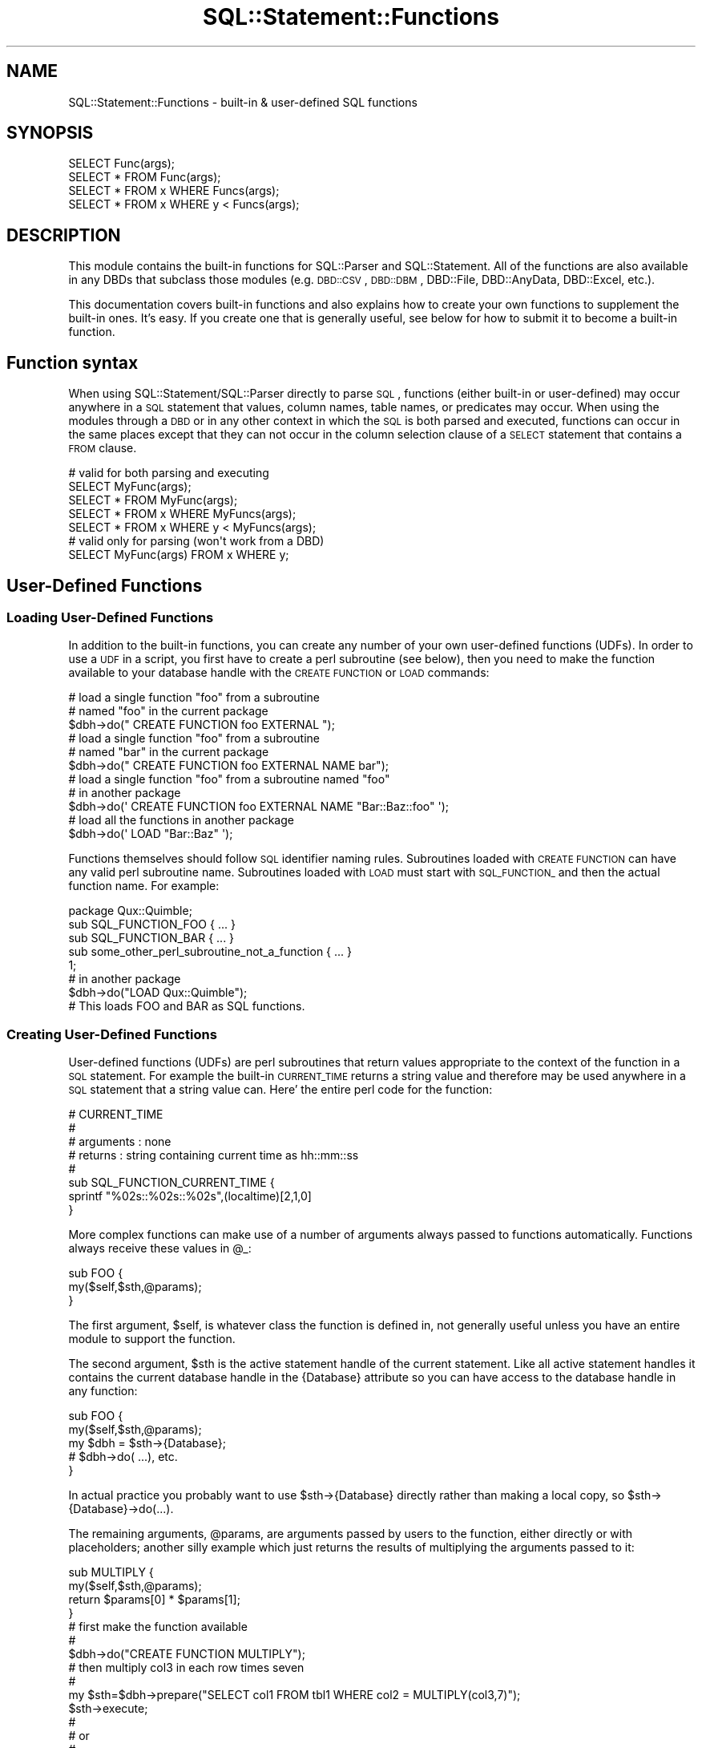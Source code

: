 .\" Automatically generated by Pod::Man 2.25 (Pod::Simple 3.20)
.\"
.\" Standard preamble:
.\" ========================================================================
.de Sp \" Vertical space (when we can't use .PP)
.if t .sp .5v
.if n .sp
..
.de Vb \" Begin verbatim text
.ft CW
.nf
.ne \\$1
..
.de Ve \" End verbatim text
.ft R
.fi
..
.\" Set up some character translations and predefined strings.  \*(-- will
.\" give an unbreakable dash, \*(PI will give pi, \*(L" will give a left
.\" double quote, and \*(R" will give a right double quote.  \*(C+ will
.\" give a nicer C++.  Capital omega is used to do unbreakable dashes and
.\" therefore won't be available.  \*(C` and \*(C' expand to `' in nroff,
.\" nothing in troff, for use with C<>.
.tr \(*W-
.ds C+ C\v'-.1v'\h'-1p'\s-2+\h'-1p'+\s0\v'.1v'\h'-1p'
.ie n \{\
.    ds -- \(*W-
.    ds PI pi
.    if (\n(.H=4u)&(1m=24u) .ds -- \(*W\h'-12u'\(*W\h'-12u'-\" diablo 10 pitch
.    if (\n(.H=4u)&(1m=20u) .ds -- \(*W\h'-12u'\(*W\h'-8u'-\"  diablo 12 pitch
.    ds L" ""
.    ds R" ""
.    ds C` ""
.    ds C' ""
'br\}
.el\{\
.    ds -- \|\(em\|
.    ds PI \(*p
.    ds L" ``
.    ds R" ''
'br\}
.\"
.\" Escape single quotes in literal strings from groff's Unicode transform.
.ie \n(.g .ds Aq \(aq
.el       .ds Aq '
.\"
.\" If the F register is turned on, we'll generate index entries on stderr for
.\" titles (.TH), headers (.SH), subsections (.SS), items (.Ip), and index
.\" entries marked with X<> in POD.  Of course, you'll have to process the
.\" output yourself in some meaningful fashion.
.ie \nF \{\
.    de IX
.    tm Index:\\$1\t\\n%\t"\\$2"
..
.    nr % 0
.    rr F
.\}
.el \{\
.    de IX
..
.\}
.\"
.\" Accent mark definitions (@(#)ms.acc 1.5 88/02/08 SMI; from UCB 4.2).
.\" Fear.  Run.  Save yourself.  No user-serviceable parts.
.    \" fudge factors for nroff and troff
.if n \{\
.    ds #H 0
.    ds #V .8m
.    ds #F .3m
.    ds #[ \f1
.    ds #] \fP
.\}
.if t \{\
.    ds #H ((1u-(\\\\n(.fu%2u))*.13m)
.    ds #V .6m
.    ds #F 0
.    ds #[ \&
.    ds #] \&
.\}
.    \" simple accents for nroff and troff
.if n \{\
.    ds ' \&
.    ds ` \&
.    ds ^ \&
.    ds , \&
.    ds ~ ~
.    ds /
.\}
.if t \{\
.    ds ' \\k:\h'-(\\n(.wu*8/10-\*(#H)'\'\h"|\\n:u"
.    ds ` \\k:\h'-(\\n(.wu*8/10-\*(#H)'\`\h'|\\n:u'
.    ds ^ \\k:\h'-(\\n(.wu*10/11-\*(#H)'^\h'|\\n:u'
.    ds , \\k:\h'-(\\n(.wu*8/10)',\h'|\\n:u'
.    ds ~ \\k:\h'-(\\n(.wu-\*(#H-.1m)'~\h'|\\n:u'
.    ds / \\k:\h'-(\\n(.wu*8/10-\*(#H)'\z\(sl\h'|\\n:u'
.\}
.    \" troff and (daisy-wheel) nroff accents
.ds : \\k:\h'-(\\n(.wu*8/10-\*(#H+.1m+\*(#F)'\v'-\*(#V'\z.\h'.2m+\*(#F'.\h'|\\n:u'\v'\*(#V'
.ds 8 \h'\*(#H'\(*b\h'-\*(#H'
.ds o \\k:\h'-(\\n(.wu+\w'\(de'u-\*(#H)/2u'\v'-.3n'\*(#[\z\(de\v'.3n'\h'|\\n:u'\*(#]
.ds d- \h'\*(#H'\(pd\h'-\w'~'u'\v'-.25m'\f2\(hy\fP\v'.25m'\h'-\*(#H'
.ds D- D\\k:\h'-\w'D'u'\v'-.11m'\z\(hy\v'.11m'\h'|\\n:u'
.ds th \*(#[\v'.3m'\s+1I\s-1\v'-.3m'\h'-(\w'I'u*2/3)'\s-1o\s+1\*(#]
.ds Th \*(#[\s+2I\s-2\h'-\w'I'u*3/5'\v'-.3m'o\v'.3m'\*(#]
.ds ae a\h'-(\w'a'u*4/10)'e
.ds Ae A\h'-(\w'A'u*4/10)'E
.    \" corrections for vroff
.if v .ds ~ \\k:\h'-(\\n(.wu*9/10-\*(#H)'\s-2\u~\d\s+2\h'|\\n:u'
.if v .ds ^ \\k:\h'-(\\n(.wu*10/11-\*(#H)'\v'-.4m'^\v'.4m'\h'|\\n:u'
.    \" for low resolution devices (crt and lpr)
.if \n(.H>23 .if \n(.V>19 \
\{\
.    ds : e
.    ds 8 ss
.    ds o a
.    ds d- d\h'-1'\(ga
.    ds D- D\h'-1'\(hy
.    ds th \o'bp'
.    ds Th \o'LP'
.    ds ae ae
.    ds Ae AE
.\}
.rm #[ #] #H #V #F C
.\" ========================================================================
.\"
.IX Title "SQL::Statement::Functions 3"
.TH SQL::Statement::Functions 3 "2012-12-19" "perl v5.16.3" "User Contributed Perl Documentation"
.\" For nroff, turn off justification.  Always turn off hyphenation; it makes
.\" way too many mistakes in technical documents.
.if n .ad l
.nh
.SH "NAME"
SQL::Statement::Functions \- built\-in & user\-defined SQL functions
.SH "SYNOPSIS"
.IX Header "SYNOPSIS"
.Vb 4
\& SELECT Func(args);
\& SELECT * FROM Func(args);
\& SELECT * FROM x WHERE Funcs(args);
\& SELECT * FROM x WHERE y < Funcs(args);
.Ve
.SH "DESCRIPTION"
.IX Header "DESCRIPTION"
This module contains the built-in functions for SQL::Parser and SQL::Statement.  All of the functions are also available in any DBDs that subclass those modules (e.g. \s-1DBD::CSV\s0, \s-1DBD::DBM\s0, DBD::File, DBD::AnyData, DBD::Excel, etc.).
.PP
This documentation covers built-in functions and also explains how to create your own functions to supplement the built-in ones.  It's easy.  If you create one that is generally useful, see below for how to submit it to become a built-in function.
.SH "Function syntax"
.IX Header "Function syntax"
When using SQL::Statement/SQL::Parser directly to parse \s-1SQL\s0, functions (either built-in or user-defined) may occur anywhere in a \s-1SQL\s0 statement that values, column names, table names, or predicates may occur.  When using the modules through a \s-1DBD\s0 or in any other context in which the \s-1SQL\s0 is both parsed and executed, functions can occur in the same places except that they can not occur in the column selection clause of a \s-1SELECT\s0 statement that contains a \s-1FROM\s0 clause.
.PP
.Vb 1
\& # valid for both parsing and executing
\&
\&     SELECT MyFunc(args);
\&     SELECT * FROM MyFunc(args);
\&     SELECT * FROM x WHERE MyFuncs(args);
\&     SELECT * FROM x WHERE y < MyFuncs(args);
\&
\& # valid only for parsing (won\*(Aqt work from a DBD)
\&
\&     SELECT MyFunc(args) FROM x WHERE y;
.Ve
.SH "User-Defined Functions"
.IX Header "User-Defined Functions"
.SS "Loading User-Defined Functions"
.IX Subsection "Loading User-Defined Functions"
In addition to the built-in functions, you can create any number of your own user-defined functions (UDFs).  In order to use a \s-1UDF\s0 in a script, you first have to create a perl subroutine (see below), then you need to make the function available to your database handle with the \s-1CREATE\s0 \s-1FUNCTION\s0 or \s-1LOAD\s0 commands:
.PP
.Vb 2
\& # load a single function "foo" from a subroutine
\& # named "foo" in the current package
\&
\&      $dbh\->do(" CREATE FUNCTION foo EXTERNAL ");
\&
\& # load a single function "foo" from a subroutine
\& # named "bar" in the current package
\&
\&      $dbh\->do(" CREATE FUNCTION foo EXTERNAL NAME bar");
\&
\&
\& # load a single function "foo" from a subroutine named "foo"
\& # in another package
\&
\&      $dbh\->do(\*(Aq CREATE FUNCTION foo EXTERNAL NAME "Bar::Baz::foo" \*(Aq);
\&
\& # load all the functions in another package
\&
\&      $dbh\->do(\*(Aq LOAD "Bar::Baz" \*(Aq);
.Ve
.PP
Functions themselves should follow \s-1SQL\s0 identifier naming rules.  Subroutines loaded with \s-1CREATE\s0 \s-1FUNCTION\s0 can have any valid perl subroutine name.  Subroutines loaded with \s-1LOAD\s0 must start with \s-1SQL_FUNCTION_\s0 and then the actual function name.  For example:
.PP
.Vb 5
\& package Qux::Quimble;
\& sub SQL_FUNCTION_FOO { ... }
\& sub SQL_FUNCTION_BAR { ... }
\& sub some_other_perl_subroutine_not_a_function { ... }
\& 1;
\&
\& # in another package
\& $dbh\->do("LOAD Qux::Quimble");
\&
\& # This loads FOO and BAR as SQL functions.
.Ve
.SS "Creating User-Defined Functions"
.IX Subsection "Creating User-Defined Functions"
User-defined functions (UDFs) are perl subroutines that return values appropriate to the context of the function in a \s-1SQL\s0 statement.  For example the built-in \s-1CURRENT_TIME\s0 returns a string value and therefore may be used anywhere in a \s-1SQL\s0 statement that a string value can.  Here' the entire perl code for the function:
.PP
.Vb 8
\& # CURRENT_TIME
\& #
\& # arguments : none
\& # returns   : string containing current time as hh::mm::ss
\& #
\& sub SQL_FUNCTION_CURRENT_TIME {
\&     sprintf "%02s::%02s::%02s",(localtime)[2,1,0]
\& }
.Ve
.PP
More complex functions can make use of a number of arguments always passed to functions automatically.  Functions always receive these values in \f(CW@_:\fR
.PP
.Vb 3
\& sub FOO {
\&     my($self,$sth,@params);
\& }
.Ve
.PP
The first argument, \f(CW$self\fR, is whatever class the function is defined in, not generally useful unless you have an entire module to support the function.
.PP
The second argument, \f(CW$sth\fR is the active statement handle of the current statement.  Like all active statement handles it contains the current database handle in the {Database} attribute so you can have access to the database handle in any function:
.PP
.Vb 5
\& sub FOO {
\&     my($self,$sth,@params);
\&     my $dbh = $sth\->{Database};
\&     # $dbh\->do( ...), etc.
\& }
.Ve
.PP
In actual practice you probably want to use \f(CW$sth\fR\->{Database} directly rather than making a local copy, so \f(CW$sth\fR\->{Database}\->do(...).
.PP
The remaining arguments, \f(CW@params\fR, are arguments passed by users to the function, either directly or with placeholders; another silly example which just returns the results of multiplying the arguments passed to it:
.PP
.Vb 4
\& sub MULTIPLY {
\&     my($self,$sth,@params);
\&     return $params[0] * $params[1];
\& }
\&
\& # first make the function available
\& #
\& $dbh\->do("CREATE FUNCTION MULTIPLY");
\&
\& # then multiply col3 in each row times seven
\& #
\& my $sth=$dbh\->prepare("SELECT col1 FROM tbl1 WHERE col2 = MULTIPLY(col3,7)");
\& $sth\->execute;
\& #
\& # or
\& #
\& my $sth=$dbh\->prepare("SELECT col1 FROM tbl1 WHERE col2 = MULTIPLY(col3,?)");
\& $sth\->execute(7);
.Ve
.SS "Creating In-Memory Tables with functions"
.IX Subsection "Creating In-Memory Tables with functions"
A function can return almost anything, as long is it is an appropriate return for the context the function will be used in.  In the special case of table-returning functions, the function should return a reference to an array of array references with the first row being the column names and the remaining rows the data.  For example:
.PP
\&\fB1. create a function that returns an AoA\fR,
.PP
.Vb 7
\&  sub Japh {[
\&      [qw( id word   )],
\&      [qw( 1 Hacker  )],
\&      [qw( 2 Perl    )],
\&      [qw( 3 Another )],
\&      [qw( 4 Just    )],
\&  ]}
.Ve
.PP
\&\fB2. make your database handle aware of the function\fR
.PP
.Vb 1
\&  $dbh\->do("CREATE FUNCTION \*(AqJaph\*(Aq);
.Ve
.PP
\&\fB3. Access the data in the AoA from \s-1SQL\s0\fR
.PP
.Vb 1
\&  $sth = $dbh\->prepare("SELECT word FROM Japh ORDER BY id DESC");
.Ve
.PP
Or here's an example that does a join on two in-memory tables:
.PP
.Vb 4
\&  sub Prof  {[ [qw(pid pname)],[qw(1 Sue )],[qw(2 Bob)],[qw(3 Tom )] ]}
\&  sub Class {[ [qw(pid cname)],[qw(1 Chem)],[qw(2 Bio)],[qw(2 Math)] ]}
\&  $dbh\->do("CREATE FUNCTION $_) for qw(Prof Class);
\&  $sth = $dbh\->prepare("SELECT * FROM Prof NATURAL JOIN Class");
.Ve
.PP
The \*(L"Prof\*(R" and \*(L"Class\*(R" functions return tables which can be used like any \s-1SQL\s0 table.
.PP
More complex functions might do something like scrape an \s-1RSS\s0 feed, or search a file system and put the results in AoA.  For example, to search a directory with \s-1SQL:\s0
.PP
.Vb 10
\& sub Dir {
\&     my($self,$sth,$dir)=@_;
\&     opendir D, $dir or die "\*(Aq$dir\*(Aq:$!";
\&     my @files = readdir D;
\&     my $data = [[qw(fileName fileExt)]];
\&     for (@files) {
\&         my($fn,$ext) = /^(.*)(\e.[^\e.]+)$/;
\&         push @$data, [$fn,$ext];
\&     }
\&     return $data;
\& }
\& $dbh\->do("CREATE FUNCTION Dir");
\& printf "%s\en", join\*(Aq   \*(Aq,@{ $dbh\->selectcol_arrayref("
\&     SELECT fileName FROM Dir(\*(Aq./\*(Aq) WHERE fileExt = \*(Aq.pl\*(Aq
\& ")};
.Ve
.PP
Obviously, that function could be expanded with File::Find and/or stat to provide more information and it could be made to accept a list of directories rather than a single directory.
.PP
Table-Returning functions are a way to turn *anything* that can be modeled as an AoA into a \s-1DBI\s0 data source.
.SH "Built-in Functions"
.IX Header "Built-in Functions"
.SS "\s-1SQL\-92/ODBC\s0 Compatibility"
.IX Subsection "SQL-92/ODBC Compatibility"
All \s-1ODBC\s0 3.0 functions are available except for the following:
.PP
.Vb 1
\& ### SQL\-92 / ODBC Functions
\& 
\& # CONVERT / CAST \- Complex to implement, but a draft is in the works.
\& # DIFFERENCE     \- Function is not clearly defined in spec and has very limited applications
\& # EXTRACT        \- Contains a FROM keyword and requires rather freeform datetime/interval expression
\& 
\& ### ODBC 3.0 Time/Date Functions only
\& 
\& # DAYOFMONTH, DAYOFWEEK, DAYOFYEAR, HOUR, MINUTE, MONTH, MONTHNAME, QUARTER, SECOND, TIMESTAMPDIFF, 
\& #    WEEK, YEAR \- Requires freeform datetime/interval expressions.  In a later release, these could
\& #                    be implemented with the help of Date::Parse.
.Ve
.PP
\&\s-1ODBC\s0 3.0 functions that are implemented with differences include:
.PP
.Vb 8
\& # SOUNDEX  \- Returns true/false, instead of a SOUNDEX code
\& # RAND     \- Seed value is a second parameter with a new first parameter for max limit
\& # LOG      \- Returns base X (or 10) log of number, not natural log.  LN is used for natural log, and
\& #               LOG10 is still available for standards compatibility.
\& # POSITION \- Does not use \*(AqIN\*(Aq keyword; cannot be fixed as previous versions of SQL::Statement defined
\& #               the function as such.
\& # REPLACE / SUBSTITUTE \- Uses a regular expression string for the second parameter, replacing the last two
\& #                           parameters of the typical ODBC function
.Ve
.SS "Aggregate Functions"
.IX Subsection "Aggregate Functions"
\fI\s-1MIN\s0, \s-1MAX\s0, \s-1AVG\s0, \s-1SUM\s0, \s-1COUNT\s0\fR
.IX Subsection "MIN, MAX, AVG, SUM, COUNT"
.PP
Aggregate functions are handled elsewhere, see SQL::Parser for documentation.
.SS "Date and Time Functions"
.IX Subsection "Date and Time Functions"
These functions can be used without parentheses.
.PP
\fI\s-1CURRENT_DATE\s0 aka \s-1CURDATE\s0\fR
.IX Subsection "CURRENT_DATE aka CURDATE"
.PP
.Vb 3
\& # purpose   : find current date
\& # arguments : none
\& # returns   : string containing current date as yyyy\-mm\-dd
.Ve
.PP
\fI\s-1CURRENT_TIME\s0 aka \s-1CURTIME\s0\fR
.IX Subsection "CURRENT_TIME aka CURTIME"
.PP
.Vb 3
\& # purpose   : find current time
\& # arguments : optional seconds precision
\& # returns   : string containing current time as hh:mm:ss (or ss.sss...)
.Ve
.PP
\fI\s-1CURRENT_TIMESTAMP\s0 aka \s-1NOW\s0\fR
.IX Subsection "CURRENT_TIMESTAMP aka NOW"
.PP
.Vb 3
\& # purpose   : find current date and time
\& # arguments : optional seconds precision
\& # returns   : string containing current timestamp as yyyy\-mm\-dd hh:mm:ss (or ss.sss...)
.Ve
.PP
\fI\s-1UNIX_TIMESTAMP\s0\fR
.IX Subsection "UNIX_TIMESTAMP"
.PP
.Vb 3
\& # purpose   : find the current time in UNIX epoch format
\& # arguments : optional seconds precision (unlike the MySQL version)
\& # returns   : a (64\-bit) number, possibly with decimals
.Ve
.SS "String Functions"
.IX Subsection "String Functions"
\fI\s-1ASCII\s0 & \s-1CHAR\s0\fR
.IX Subsection "ASCII & CHAR"
.PP
.Vb 2
\& # purpose   : same as ord and chr, respectively (NULL for any NULL args)
\& # arguments : string or character (or number for CHAR); CHAR can have any amount of numbers for a string
.Ve
.PP
\fI\s-1BIT_LENGTH\s0\fR
.IX Subsection "BIT_LENGTH"
.PP
.Vb 2
\& # purpose   : length of the string in bits
\& # arguments : string
.Ve
.PP
\fI\s-1CHARACTER_LENGTH\s0 aka \s-1CHAR_LENGTH\s0\fR
.IX Subsection "CHARACTER_LENGTH aka CHAR_LENGTH"
.PP
.Vb 3
\& # purpose   : find length in characters of a string
\& # arguments : a string
\& # returns   : a number \- the length of the string in characters
.Ve
.PP
\fI\s-1COALESCE\s0 aka \s-1NVL\s0 aka \s-1IFNULL\s0\fR
.IX Subsection "COALESCE aka NVL aka IFNULL"
.PP
.Vb 5
\& # purpose   : return the first non\-NULL value from a list
\& # arguments : 1 or more expressions
\& # returns   : the first expression (reading left to right)
\& #             which is not NULL; returns NULL if all are NULL
\& #
.Ve
.PP
\fI\s-1CONCAT\s0\fR
.IX Subsection "CONCAT"
.PP
.Vb 8
\& # purpose   : concatenate 1 or more strings into a single string;
\& #                      an alternative to the \*(Aq||\*(Aq operator
\& # arguments : 1 or more strings
\& # returns   : the concatenated string
\& #
\& # example   : SELECT CONCAT(first_string, \*(Aqthis string\*(Aq, \*(Aq that string\*(Aq)
\& #              returns "<value\-of\-first\-string>this string that string"
\& # note      : if any argument evaluates to NULL, the returned value is NULL
.Ve
.PP
\fI\s-1CONV\s0\fR
.IX Subsection "CONV"
.PP
.Vb 10
\& # purpose   : convert a number X from base Y to base Z (from base 2 to 92)
\& # arguments : X (can by a number or string depending on the base), Y, Z (Z defaults to 10)
\& # returns   : either a string or number, in base Z
\& # notes     : 
\& #    * Supports negative and decimal numbers
\& #    * Will use big numbers if it has to, so accuracy is at near absolute levels
\& #    * Letters are case\-sensitive after base 36
\& #    * Base character sets are: (second set is for compatibility with base 64)
\& #          2 to 62 = 0\-9, A\-Z, a\-z
\& #         62 to 92 = A\-Z, a\-z, 0\-9, +/_=~|,;:?!@#$%^&*()<>{}[]\e\`\*(Aq"
.Ve
.PP
\fI\s-1DECODE\s0\fR
.IX Subsection "DECODE"
.PP
.Vb 10
\& # purpose   : compare the first argument against
\& #             succeding arguments at position 1 + 2N
\& #             (N = 0 to (# of arguments \- 2)/2), and if equal,
\& #                              return the value of the argument at 1 + 2N + 1; if no
\& #             arguments are equal, the last argument value is returned
\& # arguments : 4 or more expressions, must be even # of arguments
\& # returns   : the value of the argument at 1 + 2N + 1 if argument 1 + 2N
\& #             is equal to argument1; else the last argument value
\& #
\& # example   : SELECT DECODE(some_column,
\& #                    \*(Aqfirst value\*(Aq, \*(Aqfirst value matched\*(Aq
\& #                    \*(Aq2nd value\*(Aq, \*(Aq2nd value matched\*(Aq
\& #                    \*(Aqno value matched\*(Aq
\& #                    )
.Ve
.PP
\fI\s-1INSERT\s0\fR
.IX Subsection "INSERT"
.PP
.Vb 3
\& # purpose   : string where L characters have been deleted from STR1, beginning at S,
\& #             and where STR2 has been inserted into STR1, beginning at S.  NULL for any NULL args.
\& # arguments : STR1, S, L, STR2
.Ve
.PP
\fI\s-1HEX\s0 & \s-1OCT\s0 & \s-1BIN\s0\fR
.IX Subsection "HEX & OCT & BIN"
.PP
.Vb 2
\& # purpose   : convert number X from decimal to hex/octal/binary; equiv. to CONV(X, 10, 16/8/2)
\& # arguments : X
.Ve
.PP
\fI\s-1LEFT\s0 & \s-1RIGHT\s0\fR
.IX Subsection "LEFT & RIGHT"
.PP
.Vb 2
\& # purpose   : leftmost or rightmost L characters in STR, or NULL for any NULL args
\& # arguments : STR1, L
.Ve
.PP
\fI\s-1LOCATE\s0 aka \s-1POSITION\s0\fR
.IX Subsection "LOCATE aka POSITION"
.PP
.Vb 3
\& # purpose   : starting position (one\-based) of the first occurrence of STR1
\&               within STR2; 0 if it doesn\*(Aqt occur and NULL for any NULL args
\& # arguments : STR1, STR2, and an optional S (starting position to search)
.Ve
.PP
\fI\s-1LOWER\s0 & \s-1UPPER\s0 aka \s-1LCASE\s0 & \s-1UCASE\s0\fR
.IX Subsection "LOWER & UPPER aka LCASE & UCASE"
.PP
.Vb 3
\& # purpose   : lower\-case or upper\-case a string
\& # arguments : a string
\& # returns   : the sting lower or upper cased
.Ve
.PP
\fI\s-1LTRIM\s0 & \s-1RTRIM\s0\fR
.IX Subsection "LTRIM & RTRIM"
.PP
.Vb 2
\& # purpose   : left/right counterparts for TRIM
\& # arguments : string
.Ve
.PP
\fI\s-1OCTET_LENGTH\s0\fR
.IX Subsection "OCTET_LENGTH"
.PP
.Vb 2
\& # purpose   : length of the string in bytes (not characters)
\& # arguments : string
.Ve
.PP
\fI\s-1REGEX\s0\fR
.IX Subsection "REGEX"
.PP
.Vb 6
\& # purpose   : test if a string matches a perl regular expression
\& # arguments : a string and a regex to match the string against
\& # returns   : boolean value of the regex match
\& #
\& # example   : ... WHERE REGEX(col3,\*(Aq/^fun/i\*(Aq) ... matches rows
\& #             in which col3 starts with "fun", ignoring case
.Ve
.PP
\fI\s-1REPEAT\s0\fR
.IX Subsection "REPEAT"
.PP
.Vb 2
\& # purpose   : string composed of STR1 repeated C times, or NULL for any NULL args
\& # arguments : STR1, C
.Ve
.PP
\fI\s-1REPLACE\s0 aka \s-1SUBSTITUTE\s0\fR
.IX Subsection "REPLACE aka SUBSTITUTE"
.PP
.Vb 7
\& # purpose   : perform perl subsitution on input string
\& # arguments : a string and a substitute pattern string
\& # returns   : the result of the substitute operation
\& #
\& # example   : ... WHERE REPLACE(col3,\*(Aqs/fun(\ew+)nier/$1/ig\*(Aq) ... replaces
\& #                      all instances of /fun(\ew+)nier/ in col3 with the string
\& #                      between \*(Aqfun\*(Aq and \*(Aqnier\*(Aq
.Ve
.PP
\fI\s-1SOUNDEX\s0\fR
.IX Subsection "SOUNDEX"
.PP
.Vb 6
\& # purpose   : test if two strings have matching soundex codes
\& # arguments : two strings
\& # returns   : true if the strings share the same soundex code
\& #
\& # example   : ... WHERE SOUNDEX(col3,\*(Aqfun\*(Aq) ... matches rows
\& #             in which col3 is a soundex match for "fun"
.Ve
.PP
\fI\s-1SPACE\s0\fR
.IX Subsection "SPACE"
.PP
.Vb 2
\& # purpose   : a string of spaces
\& # arguments : number of spaces
.Ve
.PP
\fI\s-1SUBSTRING\s0\fR
.IX Subsection "SUBSTRING"
.PP
.Vb 1
\&  SUBSTRING( string FROM start_pos [FOR length] )
.Ve
.PP
Returns the substring starting at start_pos and extending for
\&\*(L"length\*(R" character or until the end of the string, if no
\&\*(L"length\*(R" is supplied.  Examples:
.PP
.Vb 1
\&  SUBSTRING( \*(Aqfoobar\*(Aq FROM 4 )       # returns "bar"
\&
\&  SUBSTRING( \*(Aqfoobar\*(Aq FROM 4 FOR 2)  # returns "ba"
.Ve
.PP
Note: The \s-1SUBSTRING\s0 function is implemented in SQL::Parser and SQL::Statement and, at the current time, can not be over-ridden.
.PP
\fI\s-1SUBSTR\s0\fR
.IX Subsection "SUBSTR"
.PP
.Vb 3
\& # purpose   : same as SUBSTRING, except with comma\-delimited params, instead of
\&               words (NULL for any NULL args)
\& # arguments : string, start_pos, [length]
.Ve
.PP
\fI\s-1TRANSLATE\s0\fR
.IX Subsection "TRANSLATE"
.PP
.Vb 3
\& # purpose   : transliteration; replace a set of characters in a string with another
\&               set of characters (a la tr///), or NULL for any NULL args
\& # arguments : string, string to replace, replacement string
.Ve
.PP
\fI\s-1TRIM\s0\fR
.IX Subsection "TRIM"
.PP
.Vb 1
\&  TRIM ( [ [LEADING|TRAILING|BOTH] [\*(Aqtrim_char\*(Aq] FROM ] string )
.Ve
.PP
Removes all occurrences of <trim_char> from the front, back, or
both sides of a string.
.PP
.Vb 1
\& BOTH is the default if neither LEADING nor TRAILING is specified.
\&
\& Space is the default if no trim_char is specified.
\&
\& Examples:
\&
\& TRIM( string )
\&   trims leading and trailing spaces from string
\&
\& TRIM( LEADING FROM str )
\&   trims leading spaces from string
\&
\& TRIM( \*(Aqx\*(Aq FROM str )
\&   trims leading and trailing x\*(Aqs from string
.Ve
.PP
Note: The \s-1TRIM\s0 function is implemented in SQL::Parser and SQL::Statement and, at the current time, can not be over-ridden.
.PP
\fI\s-1UNHEX\s0\fR
.IX Subsection "UNHEX"
.PP
.Vb 2
\& # purpose   : convert each pair of hexadecimal digits to a byte (or a Unicode character)
\& # arguments : string of hex digits, with an optional encoding name of the data string
.Ve
.SS "Numeric Functions"
.IX Subsection "Numeric Functions"
\fI\s-1ABS\s0\fR
.IX Subsection "ABS"
.PP
.Vb 2
\& # purpose   : find the absolute value of a given numeric expression
\& # arguments : numeric expression
.Ve
.PP
\fI\s-1CEILING\s0 (aka \s-1CEIL\s0) & \s-1FLOOR\s0\fR
.IX Subsection "CEILING (aka CEIL) & FLOOR"
.PP
.Vb 2
\& # purpose   : rounds up/down to the nearest integer
\& # arguments : numeric expression
.Ve
.PP
\fI\s-1EXP\s0\fR
.IX Subsection "EXP"
.PP
.Vb 2
\& # purpose   : raise e to the power of a number
\& # arguments : numeric expression
.Ve
.PP
\fI\s-1LOG\s0\fR
.IX Subsection "LOG"
.PP
.Vb 2
\& # purpose   : base B logarithm of X
\& # arguments : B, X or just one argument of X for base 10
.Ve
.PP
\fI\s-1LN\s0 & \s-1LOG10\s0\fR
.IX Subsection "LN & LOG10"
.PP
.Vb 2
\& # purpose   : natural logarithm (base e) or base 10 of X
\& # arguments : numeric expression
.Ve
.PP
\fI\s-1MOD\s0\fR
.IX Subsection "MOD"
.PP
.Vb 2
\& # purpose   : modulus, or remainder, left over from dividing X / Y
\& # arguments : X, Y
.Ve
.PP
\fI\s-1POWER\s0 aka \s-1POW\s0\fR
.IX Subsection "POWER aka POW"
.PP
.Vb 2
\& # purpose   : X to the power of Y
\& # arguments : X, Y
.Ve
.PP
\fI\s-1RAND\s0\fR
.IX Subsection "RAND"
.PP
.Vb 2
\& # purpose   : random fractional number greater than or equal to 0 and less than the value of X
\& # arguments : X (with optional seed value of Y)
.Ve
.PP
\fI\s-1ROUND\s0\fR
.IX Subsection "ROUND"
.PP
.Vb 2
\& # purpose   : round X with Y number of decimal digits (precision)
\& # arguments : X, optional Y defaults to 0
.Ve
.PP
\fI\s-1SIGN\s0\fR
.IX Subsection "SIGN"
.PP
.Vb 2
\& # purpose   : returns \-1, 0, 1, NULL for negative, 0, positive, NULL values, respectively
\& # arguments : numeric expression
.Ve
.PP
\fI\s-1SQRT\s0\fR
.IX Subsection "SQRT"
.PP
.Vb 2
\& # purpose   : square root of X
\& # arguments : X
.Ve
.PP
\fI\s-1TRUNCATE\s0 aka \s-1TRUNC\s0\fR
.IX Subsection "TRUNCATE aka TRUNC"
.PP
.Vb 2
\& # purpose   : similar to ROUND, but removes the decimal
\& # arguments : X, optional Y defaults to 0
.Ve
.SS "Trigonometric Functions"
.IX Subsection "Trigonometric Functions"
All of these functions work exactly like their counterparts in Math::Trig; go there for documentation.
.IP "\s-1ACOS\s0" 4
.IX Item "ACOS"
.PD 0
.IP "\s-1ACOSEC\s0" 4
.IX Item "ACOSEC"
.IP "\s-1ACOSECH\s0" 4
.IX Item "ACOSECH"
.IP "\s-1ACOSH\s0" 4
.IX Item "ACOSH"
.IP "\s-1ACOT\s0" 4
.IX Item "ACOT"
.IP "\s-1ACOTAN\s0" 4
.IX Item "ACOTAN"
.IP "\s-1ACOTANH\s0" 4
.IX Item "ACOTANH"
.IP "\s-1ACOTH\s0" 4
.IX Item "ACOTH"
.IP "\s-1ACSC\s0" 4
.IX Item "ACSC"
.IP "\s-1ACSCH\s0" 4
.IX Item "ACSCH"
.IP "\s-1ASEC\s0" 4
.IX Item "ASEC"
.IP "\s-1ASECH\s0" 4
.IX Item "ASECH"
.IP "\s-1ASIN\s0" 4
.IX Item "ASIN"
.IP "\s-1ASINH\s0" 4
.IX Item "ASINH"
.IP "\s-1ATAN\s0" 4
.IX Item "ATAN"
.IP "\s-1ATANH\s0" 4
.IX Item "ATANH"
.IP "\s-1COS\s0" 4
.IX Item "COS"
.IP "\s-1COSEC\s0" 4
.IX Item "COSEC"
.IP "\s-1COSECH\s0" 4
.IX Item "COSECH"
.IP "\s-1COSH\s0" 4
.IX Item "COSH"
.IP "\s-1COT\s0" 4
.IX Item "COT"
.IP "\s-1COTAN\s0" 4
.IX Item "COTAN"
.IP "\s-1COTANH\s0" 4
.IX Item "COTANH"
.IP "\s-1COTH\s0" 4
.IX Item "COTH"
.IP "\s-1CSC\s0" 4
.IX Item "CSC"
.IP "\s-1CSCH\s0" 4
.IX Item "CSCH"
.IP "\s-1SEC\s0" 4
.IX Item "SEC"
.IP "\s-1SECH\s0" 4
.IX Item "SECH"
.IP "\s-1SIN\s0" 4
.IX Item "SIN"
.IP "\s-1SINH\s0" 4
.IX Item "SINH"
.IP "\s-1TAN\s0" 4
.IX Item "TAN"
.IP "\s-1TANH\s0" 4
.IX Item "TANH"
.PD
Takes a single parameter.  All of Math::Trig's aliases are included.
.IP "\s-1ATAN2\s0" 4
.IX Item "ATAN2"
The y,x version of arc tangent.
.IP "\s-1DEG2DEG\s0" 4
.IX Item "DEG2DEG"
.PD 0
.IP "\s-1DEG2GRAD\s0" 4
.IX Item "DEG2GRAD"
.IP "\s-1DEG2RAD\s0" 4
.IX Item "DEG2RAD"
.PD
Converts out-of-bounds values into its correct range.
.IP "\s-1GRAD2DEG\s0" 4
.IX Item "GRAD2DEG"
.PD 0
.IP "\s-1GRAD2GRAD\s0" 4
.IX Item "GRAD2GRAD"
.IP "\s-1GRAD2RAD\s0" 4
.IX Item "GRAD2RAD"
.IP "\s-1RAD2DEG\s0" 4
.IX Item "RAD2DEG"
.IP "\s-1RAD2GRAD\s0" 4
.IX Item "RAD2GRAD"
.IP "\s-1RAD2RAD\s0" 4
.IX Item "RAD2RAD"
.PD
Like their Math::Trig's counterparts, accepts an optional 2nd boolean parameter (like \fB\s-1TRUE\s0\fR) to keep prevent range wrapping.
.IP "\s-1DEGREES\s0" 4
.IX Item "DEGREES"
.PD 0
.IP "\s-1RADIANS\s0" 4
.IX Item "RADIANS"
.PD
\&\fB\s-1DEGREES\s0\fR and \fB\s-1RADIANS\s0\fR are included for \s-1SQL\-92\s0 compatibility, and map to \fB\s-1RAD2DEG\s0\fR and \fB\s-1DEG2RAD\s0\fR, respectively.
.IP "\s-1PI\s0" 4
.IX Item "PI"
\&\fB\s-1PI\s0\fR can be used without parentheses.
.SS "System Functions"
.IX Subsection "System Functions"
\fI\s-1DBNAME\s0 & \s-1USERNAME\s0 (aka \s-1USER\s0)\fR
.IX Subsection "DBNAME & USERNAME (aka USER)"
.PP
.Vb 2
\& # purpose   : name of the database / username
\& # arguments : none
.Ve
.SS "Special Utility Functions"
.IX Subsection "Special Utility Functions"
\fI\s-1IMPORT\s0\fR
.IX Subsection "IMPORT"
.PP
.Vb 2
\& CREATE TABLE foo AS IMPORT(?)    ,{},$external_executed_sth
\& CREATE TABLE foo AS IMPORT(?)    ,{},$AoA
.Ve
.PP
\fI\s-1RUN\s0\fR
.IX Subsection "RUN"
.PP
Takes the name of a file containing \s-1SQL\s0 statements and runs the statements; see
SQL::Parser for documentation.
.SH "Submitting built-in functions"
.IX Header "Submitting built-in functions"
If you make a generally useful \s-1UDF\s0, why not submit it to me and have it (and your name) included with the built-in functions?  Please follow the format shown in the module including a description of the arguments and return values for the function as well as an example.  Send them to the dbi\-dev@perl.org mailing list (see <http://dbi.perl.org>).
.PP
Thanks in advance :\-).
.SH "ACKNOWLEDGEMENTS"
.IX Header "ACKNOWLEDGEMENTS"
Dean Arnold supplied \s-1DECODE\s0, \s-1COALESCE\s0, \s-1REPLACE\s0, many thanks!
Brendan Byrd added in the Numeric/Trig/System functions and filled in the \s-1SQL92/ODBC\s0 gaps for the date/string functions.
.SH "AUTHOR & COPYRIGHT"
.IX Header "AUTHOR & COPYRIGHT"
Copyright (c) 2005 by Jeff Zucker: jzuckerATcpan.org
Copyright (c) 2009,2010 by Jens Rehsack: rehsackATcpan.org
.PP
All rights reserved.
.PP
The module may be freely distributed under the same terms as
Perl itself using either the \*(L"\s-1GPL\s0 License\*(R" or the \*(L"Artistic
License\*(R" as specified in the Perl \s-1README\s0 file.
